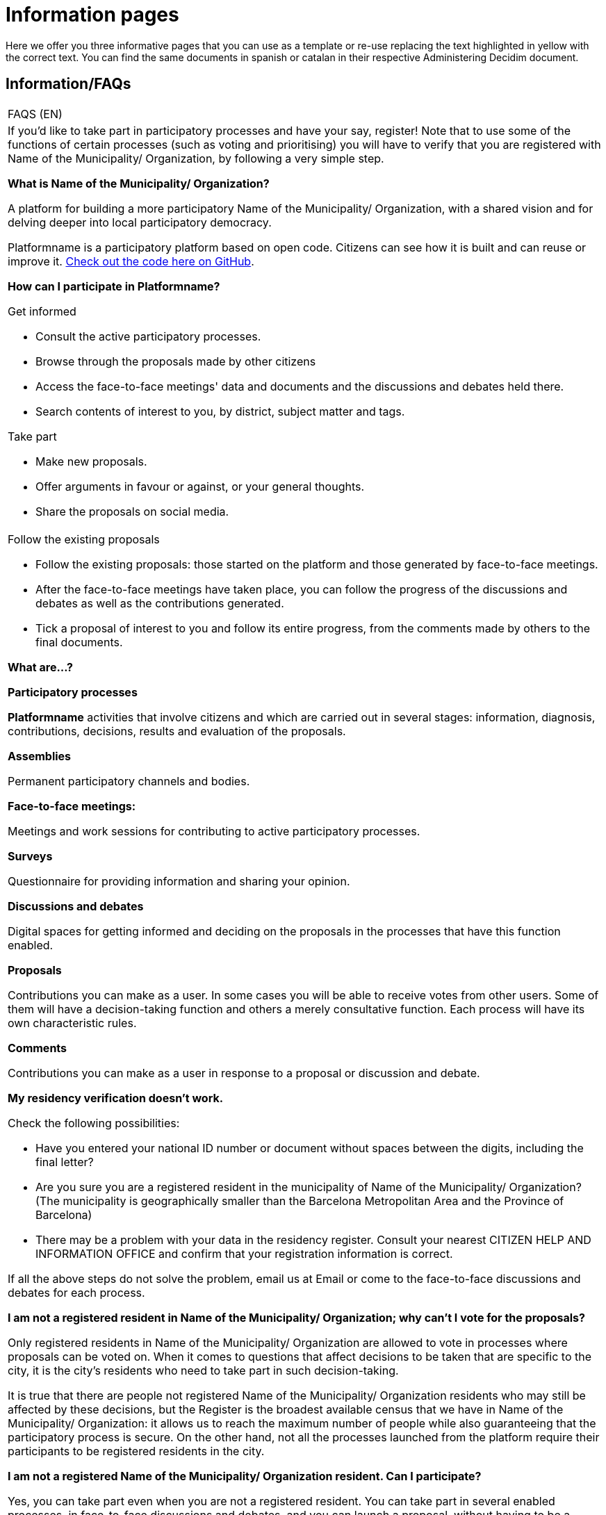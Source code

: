 [[h.ggdcozwwrx0g]]
[[h.4anzqyu]]
= Information pages

Here we offer you three informative pages that you can use as a template or re-use replacing the text highlighted in yellow with the correct text. You can find the same documents in spanish or catalan in their respective Administering Decidim document.

[[h.2pta16n]]
== Information/FAQs

[[t.6a4146f0a2c8ecae39afa2642bcb7f700ef842af]][[t.0]]

[width="100%",cols="100%",]
|===
|FAQS (EN)
a|
If you’d like to take part in participatory processes and have your say, register! Note that to use some of the functions of certain processes (such as voting and prioritising) you will have to verify that you are registered with Name of the Municipality/ Organization, by following a very simple step.

*What is Name of the Municipality/ Organization?*

A platform for building a more participatory Name of the Municipality/ Organization, with a shared vision and for delving deeper into local participatory democracy.

Platformname is a participatory platform based on open code. Citizens can see how it is built and can reuse or improve it. https://www.google.com/url?q=https://github.com/AjuntamentdeBarcelona/decidim.barcelona&sa=D&ust=1526042251888000[Check out the code here on GitHub].

*How can I participate in Platformname?*

Get informed

* Consult the active participatory processes.
* Browse through the proposals made by other citizens
* Access the face-to-face meetings' data and documents and the discussions and debates held there.
* Search contents of interest to you, by district, subject matter and tags.

Take part

* Make new proposals.
* Offer arguments in favour or against, or your general thoughts.
* Share the proposals on social media.

a|
Follow the existing proposals

* Follow the existing proposals: those started on the platform and those generated by face-to-face meetings.
* After the face-to-face meetings have taken place, you can follow the progress of the discussions and debates as well as the contributions generated.
* Tick a proposal of interest to you and follow its entire progress, from the comments made by others to the final documents.

*What are...?*

*Participatory processes*

*Platformname* activities that involve citizens and which are carried out in several stages: information, diagnosis, contributions, decisions, results and evaluation of the proposals.

*Assemblies*

Permanent participatory channels and bodies.

*Face-to-face meetings:*

Meetings and work sessions for contributing to active participatory processes.

*Surveys*

Questionnaire for providing information and sharing your opinion.

*Discussions and debates*

Digital spaces for getting informed and deciding on the proposals in the processes that have this function enabled.

*Proposals*

Contributions you can make as a user. In some cases you will be able to receive votes from other users. Some of them will have a decision-taking function and others a merely consultative function. Each process will have its own characteristic rules.

*Comments*

Contributions you can make as a user in response to a proposal or discussion and debate.

*My residency verification doesn't work.*

Check the following possibilities:

* Have you entered your national ID number or document without spaces between the digits, including the final letter?
* Are you sure you are a registered resident in the municipality of Name of the Municipality/ Organization? (The municipality is geographically smaller than the Barcelona Metropolitan Area and the Province of Barcelona)
* There may be a problem with your data in the residency register. Consult your nearest CITIZEN HELP AND INFORMATION OFFICE and confirm that your registration information is correct.

If all the above steps do not solve the problem, email us at Email or come to the face-to-face discussions and debates for each process.

*I am not a registered resident in Name of the Municipality/ Organization; why can't I vote for the proposals?*

Only registered residents in Name of the Municipality/ Organization are allowed to vote in processes where proposals can be voted on. When it comes to questions that affect decisions to be taken that are specific to the city, it is the city’s residents who need to take part in such decision-taking.

It is true that there are people not registered Name of the Municipality/ Organization residents who may still be affected by these decisions, but the Register is the broadest available census that we have in Name of the Municipality/ Organization: it allows us to reach the maximum number of people while also guaranteeing that the participatory process is secure. On the other hand, not all the processes launched from the platform require their participants to be registered residents in the city.

*I am not a registered Name of the Municipality/ Organization resident. Can I participate?*

Yes, you can take part even when you are not a registered resident. You can take part in several enabled processes, in face-to-face discussions and debates, and you can launch a proposal, without having to be a registered resident. It is only in some processes that voting for proposals is limited to registered residents, just as only registered residents can vote at municipal elections.

*Why do I have to verify my account?*

You need a user account to use the platform. You can do more or fewer things depending on the degree of verification:

* If you register with the website through an email address without providing any further information (so the verification process is not carried out), you will be able to comment on and debate proposals.
* If after registering, you have carried out the basic verification, i.e. you have verified your residence through the platform (more info at "How do I create and verify my account?"), you can vote for proposals in processes that are feasible (in certain processes).
* You can always take part in person and at any of the face-to-face meetings there are for each participatory process. Contributions that are made face to face will be collected, published and accessible to the platform.

*Do I need a mobile phone or access to internet to take part?*

No. You can carry out any action relating to the proposals - whether for creating, supporting, voting for or getting informed about them - face to face at any of the discussions and debates that are held. You can also create a completely verified user account if you wish to use the platform.

*How do I create and verify my account?*

The first step is to create an account. Create the account and fill in the information you are asked for. You are required to tick the box stating that you accept our user terms and conditions. On creating a new account, an email will be sent to the address you have specified, and you will have to click on the link it contains (the "Confirm my account" link) to complete the creation of the account.

Once your basic account has been created and you have logged in using your email and password, the system will give you the option of carrying out a basic verification. To do this, click on the "My account" link on the top right and then click on the "Verify my account" button.

Some processes, where necessary, will also require you to enter your residency data, to verify you are a registered resident in Name of the Municipality/ Organization (it is important to enter the document number along with the letter and your date of birth, and tick the box stating you accept access to the Municipal Register). If your data is correct, your account will allow you to support the proposals.

*I've forgotten my password and my account doesn't work. What can I do?*

You can request a new password, which will be sent to your email address. If the above solution does not work, you can email us at Email, and we will solve the problem associated with your account. Processes that include face-to-face meetings are open to you to attend and take part in, without the need for you to register with the platform.

*How can I change my email address, my user name, my password, unsubscribe or activate/deactivate the notifications that are sent to email address?*

Click on the "Enter" link, enter your email address and password, and click on the "Enter" button. Once you have done so, click on the "My account" link, where you will find all the options, allowing you to change your email address or user name, unsubscribe, or activate/deactivate notifications. Once you have made the appropriate changes, make sure you click on the "Save changes" button.

*I am unable to create my account correctly.*

Review the section "My residency verification doesn't work", in case the problem lies in this step; generally speaking, this is the most frequent problem. If this does not solve your problem, review the section "How to create and verify my account", to ensure that your are following the steps correctly. If the problem persists, email us at Email, and you will be given assistance.
|===

[[h.mqwt6we7yoz]]
[[h.mkf6otb3mhlh]]
== Terms and conditions of use

[[t.0c2d2bc083254e4010a82a1ac81ebd7f18f135ee]][[t.1]]

[width="100%",cols="100%",]
|===
|Terms and conditions of use (EN)
a|
Legal aspects and conditions of use for the Platformname participatory platform at Name of the Municipality/ Organization City Council.

(the ones that the legal services recommend you. You can use the https://www.google.com/url?q=https://decidim.barcelona/pages/terms-and-conditions&sa=D&ust=1526042251902000[Decidim.Barcelona terms and conditions of use] as a model).
|===

[[h.3oy7u29]]
== How the platform works

[[t.44b67a895959076674b8c3aa044e22bbd448f440]][[t.2]]

[width="100%",cols="100%",]
|===
|Accessibility (EN)
a|
This refers to the webpage's design and contents, which have to be accessible (without any visual or technological obstacles and for the largest number of users possible), and to standard regulations (WAI, Web Accessibility Initiative).

Decidim.Barcelona example https://www.google.com/url?q=https://www.decidim.barcelona/pages/accessibility&sa=D&ust=1526042251903000[Accessibility].
|===
